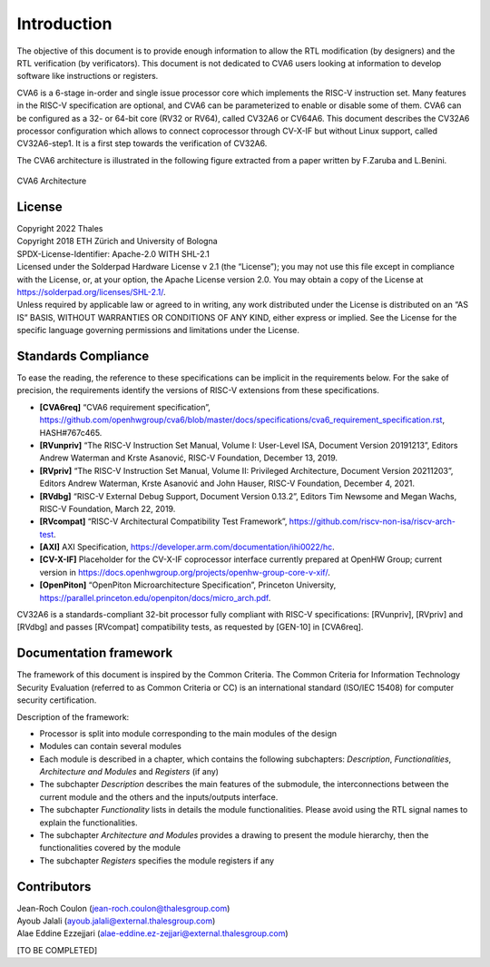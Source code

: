 ..
   Copyright 2022 Thales DIS design services SAS
   Licensed under the Solderpad Hardware Licence, Version 2.0 (the "License");
   you may not use this file except in compliance with the License.
   SPDX-License-Identifier: Apache-2.0 WITH SHL-2.0
   You may obtain a copy of the License at https://solderpad.org/licenses/

   Original Author: Jean-Roch COULON (jean-roch.coulon@thalesgroup.com)

.. _CVA6_INTRO:

Introduction
=============

The objective of this document is to provide enough information to allow the RTL modification (by designers) and the RTL verification (by verificators). This document is not dedicated to CVA6 users looking at information to develop software like instructions or registers.

CVA6 is a 6-stage in-order and single issue processor core which implements the RISC-V instruction set. Many features in the RISC-V specification are optional, and CVA6 can be parameterized to enable or disable some of them. CVA6 can be configured as a 32- or 64-bit core (RV32 or RV64), called CV32A6 or CV64A6. This document describes the CV32A6 processor configuration which allows to connect coprocessor through CV-X-IF but without Linux support, called CV32A6-step1. It is a first step towards the verification of CV32A6.


The CVA6 architecture is illustrated in the following figure extracted from a paper written by F.Zaruba and L.Benini.

.. figure:: ../images/ariane_overview.png
   :name: CVA6 Architecute
   :align: center
   :alt:

   CVA6 Architecture


License
-------

| Copyright 2022 Thales
| Copyright 2018 ETH Zürich and University of Bologna
| SPDX-License-Identifier: Apache-2.0 WITH SHL-2.1
| Licensed under the Solderpad Hardware License v 2.1 (the “License”);
  you may not use this file except in compliance with the License, or,
  at your option, the Apache License version 2.0. You may obtain a copy
  of the License at https://solderpad.org/licenses/SHL-2.1/.
| Unless required by applicable law or agreed to in writing, any work
  distributed under the License is distributed on an “AS IS” BASIS,
  WITHOUT WARRANTIES OR CONDITIONS OF ANY KIND, either express or
  implied. See the License for the specific language governing
  permissions and limitations under the License.


Standards Compliance
--------------------

To ease the reading, the reference to these specifications can be implicit in the requirements below. For the sake of precision, the requirements identify the versions of RISC-V extensions from these specifications.

* **[CVA6req]** “CVA6 requirement specification”, https://github.com/openhwgroup/cva6/blob/master/docs/specifications/cva6_requirement_specification.rst, HASH#767c465.
* **[RVunpriv]** “The RISC-V Instruction Set Manual, Volume I: User-Level ISA, Document Version 20191213”, Editors Andrew Waterman and Krste Asanović, RISC-V Foundation, December 13, 2019.
* **[RVpriv]** “The RISC-V Instruction Set Manual, Volume II: Privileged Architecture, Document Version 20211203”, Editors Andrew Waterman, Krste Asanović and John Hauser, RISC-V Foundation, December 4, 2021.
* **[RVdbg]** “RISC-V External Debug Support, Document Version 0.13.2”, Editors Tim Newsome and Megan Wachs, RISC-V Foundation, March 22, 2019.
* **[RVcompat]** “RISC-V Architectural Compatibility Test Framework”, https://github.com/riscv-non-isa/riscv-arch-test.
* **[AXI]** AXI Specification, https://developer.arm.com/documentation/ihi0022/hc.
* **[CV-X-IF]** Placeholder for the CV-X-IF coprocessor interface currently prepared at OpenHW Group; current version in https://docs.openhwgroup.org/projects/openhw-group-core-v-xif/.
* **[OpenPiton]** “OpenPiton Microarchitecture Specification”, Princeton University, https://parallel.princeton.edu/openpiton/docs/micro_arch.pdf.

CV32A6 is a standards-compliant 32-bit processor fully compliant with RISC-V specifications: [RVunpriv], [RVpriv] and [RVdbg] and passes [RVcompat] compatibility tests, as requested by [GEN-10] in [CVA6req].


Documentation framework
-----------------------

The framework of this document is inspired by the Common Criteria. The Common Criteria for Information Technology Security Evaluation (referred to as Common Criteria or CC) is an international standard (ISO/IEC 15408) for computer security certification.

Description of the framework:

* Processor is split into module corresponding to the main modules of the design
* Modules can contain several modules
* Each module is described in a chapter, which contains the following subchapters: *Description*, *Functionalities*, *Architecture and Modules* and *Registers* (if any)
* The subchapter *Description* describes the main features of the submodule, the interconnections between the current module and the others and the inputs/outputs interface.
* The subchapter *Functionality* lists in details the module functionalities. Please avoid using the RTL signal names to explain the functionalities.
* The subchapter *Architecture and Modules* provides a drawing to present the module hierarchy, then the functionalities covered by the module
* The subchapter *Registers* specifies the module registers if any


Contributors
------------

| Jean-Roch Coulon
  (`jean-roch.coulon@thalesgroup.com <mailto:jean-roch.coulon@thalesgroup.com>`__)
| Ayoub Jalali
  (`ayoub.jalali@external.thalesgroup.com <mailto:ayoub.jalali@external.thalesgroup.com>`__)
| Alae Eddine Ezzejjari
  (`alae-eddine.ez-zejjari@external.thalesgroup.com <mailto:alae-eddine.ez-zejjari@external.thalesgroup.com>`__)

[TO BE COMPLETED]

